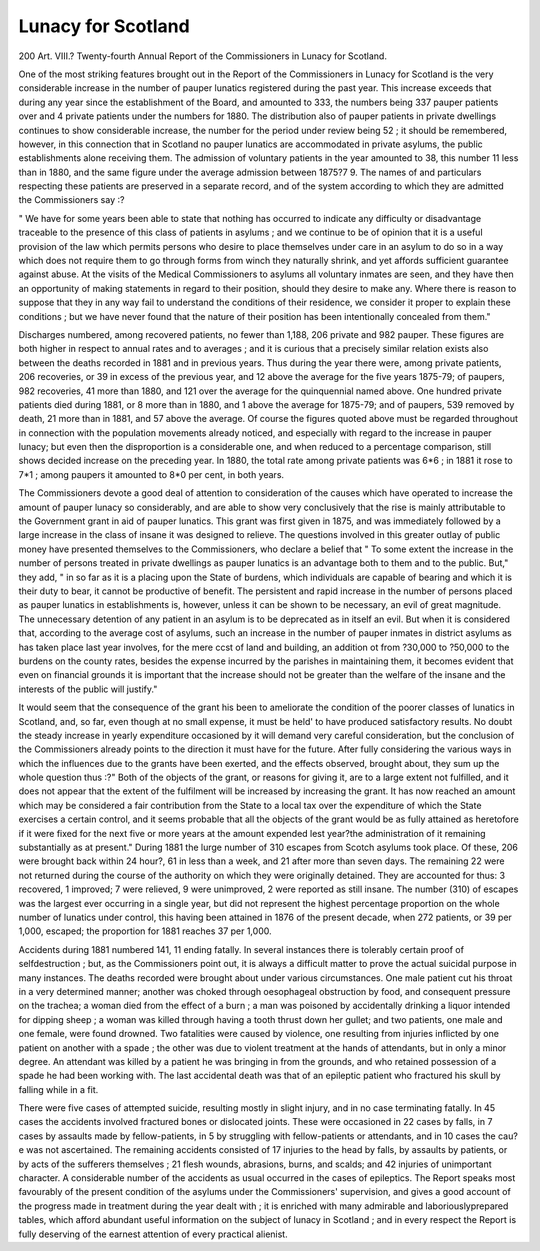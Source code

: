 Lunacy for Scotland
====================

200 Art. VIII.?
Twenty-fourth Annual Report of the Commissioners in
Lunacy for Scotland.

One of the most striking features brought out in the Report
of the Commissioners in Lunacy for Scotland is the very considerable increase in the number of pauper lunatics registered
during the past year. This increase exceeds that during any
year since the establishment of the Board, and amounted to 333,
the numbers being 337 pauper patients over and 4 private
patients under the numbers for 1880. The distribution also of
pauper patients in private dwellings continues to show considerable increase, the number for the period under review
being 52 ; it should be remembered, however, in this connection
that in Scotland no pauper lunatics are accommodated in
private asylums, the public establishments alone receiving them.
The admission of voluntary patients in the year amounted
to 38, this number 11 less than in 1880, and the same figure
under the average admission between 1875?7 9. The names of
and particulars respecting these patients are preserved in a
separate record, and of the system according to which they are
admitted the Commissioners say :?

" We have for some years been able to state that nothing
has occurred to indicate any difficulty or disadvantage traceable
to the presence of this class of patients in asylums ; and we
continue to be of opinion that it is a useful provision of the law
which permits persons who desire to place themselves under
care in an asylum to do so in a way which does not require
them to go through forms from winch they naturally shrink,
and yet affords sufficient guarantee against abuse. At the
visits of the Medical Commissioners to asylums all voluntary
inmates are seen, and they have then an opportunity of making
statements in regard to their position, should they desire to
make any. Where there is reason to suppose that they in any
way fail to understand the conditions of their residence, we consider it proper to explain these conditions ; but we have never
found that the nature of their position has been intentionally
concealed from them."

Discharges numbered, among recovered patients, no fewer
than 1,188, 206 private and 982 pauper. These figures are
both higher in respect to annual rates and to averages ; and it is
curious that a precisely similar relation exists also between the
deaths recorded in 1881 and in previous years. Thus during
the year there were, among private patients, 206 recoveries, or
39 in excess of the previous year, and 12 above the average for
the five years 1875-79; of paupers, 982 recoveries, 41 more
than 1880, and 121 over the average for the quinquennial
named above. One hundred private patients died during 1881,
or 8 more than in 1880, and 1 above the average for 1875-79;
and of paupers, 539 removed by death, 21 more than in 1881,
and 57 above the average. Of course the figures quoted above
must be regarded throughout in connection with the population
movements already noticed, and especially with regard to the
increase in pauper lunacy; but even then the disproportion is a
considerable one, and when reduced to a percentage comparison,
still shows decided increase on the preceding year. In 1880,
the total rate among private patients was 6*6 ; in 1881 it rose
to 7*1 ; among paupers it amounted to 8*0 per cent, in both
years.

The Commissioners devote a good deal of attention to consideration of the causes which have operated to increase the
amount of pauper lunacy so considerably, and are able to show
very conclusively that the rise is mainly attributable to the
Government grant in aid of pauper lunatics. This grant was
first given in 1875, and was immediately followed by a large
increase in the class of insane it was designed to relieve. The
questions involved in this greater outlay of public money have
presented themselves to the Commissioners, who declare a
belief that " To some extent the increase in the number of
persons treated in private dwellings as pauper lunatics is an
advantage both to them and to the public. But," they add, " in
so far as it is a placing upon the State of burdens, which individuals are capable of bearing and which it is their duty to
bear, it cannot be productive of benefit. The persistent and
rapid increase in the number of persons placed as pauper
lunatics in establishments is, however, unless it can be shown to
be necessary, an evil of great magnitude. The unnecessary
detention of any patient in an asylum is to be deprecated as in
itself an evil. But when it is considered that, according to the
average cost of asylums, such an increase in the number of
pauper inmates in district asylums as has taken place last year
involves, for the mere ccst of land and building, an addition ot
from ?30,000 to ?50,000 to the burdens on the county rates,
besides the expense incurred by the parishes in maintaining them,
it becomes evident that even on financial grounds it is important that the increase should not be greater than the welfare of
the insane and the interests of the public will justify."

It would seem that the consequence of the grant his been
to ameliorate the condition of the poorer classes of lunatics in
Scotland, and, so far, even though at no small expense, it must
be held' to have produced satisfactory results. No doubt the
steady increase in yearly expenditure occasioned by it will
demand very careful consideration, but the conclusion of the
Commissioners already points to the direction it must have for
the future. After fully considering the various ways in which
the influences due to the grants have been exerted, and the
effects observed, brought about, they sum up the whole question
thus :?" Both of the objects of the grant, or reasons for giving
it, are to a large extent not fulfilled, and it does not appear
that the extent of the fulfilment will be increased by increasing
the grant. It has now reached an amount which may be considered a fair contribution from the State to a local tax over
the expenditure of which the State exercises a certain control,
and it seems probable that all the objects of the grant would be
as fully attained as heretofore if it were fixed for the next five
or more years at the amount expended lest year?the administration of it remaining substantially as at present."
During 1881 the lurge number of 310 escapes from Scotch
asylums took place. Of these, 206 were brought back within
24 hour?, 61 in less than a week, and 21 after more than seven
days. The remaining 22 were not returned during the course
of the authority on which they were originally detained. They
are accounted for thus: 3 recovered, 1 improved; 7 were
relieved, 9 were unimproved, 2 were reported as still insane.
The number (310) of escapes was the largest ever occurring in
a single year, but did not represent the highest percentage
proportion on the whole number of lunatics under control, this
having been attained in 1876 of the present decade, when 272
patients, or 39 per 1,000, escaped; the proportion for 1881
reaches 37 per 1,000.

Accidents during 1881 numbered 141, 11 ending fatally.
In several instances there is tolerably certain proof of selfdestruction ; but, as the Commissioners point out, it is always a
difficult matter to prove the actual suicidal purpose in many
instances. The deaths recorded were brought about under
various circumstances. One male patient cut his throat in a
very determined manner; another was choked through oesophageal obstruction by food, and consequent pressure on the
trachea; a woman died from the effect of a burn ; a man was
poisoned by accidentally drinking a liquor intended for dipping
sheep ; a woman was killed through having a tooth thrust down
her gullet; and two patients, one male and one female, were
found drowned. Two fatalities were caused by violence, one
resulting from injuries inflicted by one patient on another with
a spade ; the other was due to violent treatment at the hands of
attendants, but in only a minor degree. An attendant was
killed by a patient he was bringing in from the grounds, and
who retained possession of a spade he had been working with.
The last accidental death was that of an epileptic patient who
fractured his skull by falling while in a fit.

There were five cases of attempted suicide, resulting mostly
in slight injury, and in no case terminating fatally. In 45
cases the accidents involved fractured bones or dislocated joints.
These were occasioned in 22 cases by falls, in 7 cases by assaults
made by fellow-patients, in 5 by struggling with fellow-patients
or attendants, and in 10 cases the cau?e was not ascertained.
The remaining accidents consisted of 17 injuries to the head by
falls, by assaults by patients, or by acts of the sufferers themselves ; 21 flesh wounds, abrasions, burns, and scalds; and 42
injuries of unimportant character. A considerable number of
the accidents as usual occurred in the cases of epileptics. The
Report speaks most favourably of the present condition of the
asylums under the Commissioners' supervision, and gives a
good account of the progress made in treatment during the year
dealt with ; it is enriched with many admirable and laboriouslyprepared tables, which afford abundant useful information on
the subject of lunacy in Scotland ; and in every respect the
Report is fully deserving of the earnest attention of every
practical alienist.
